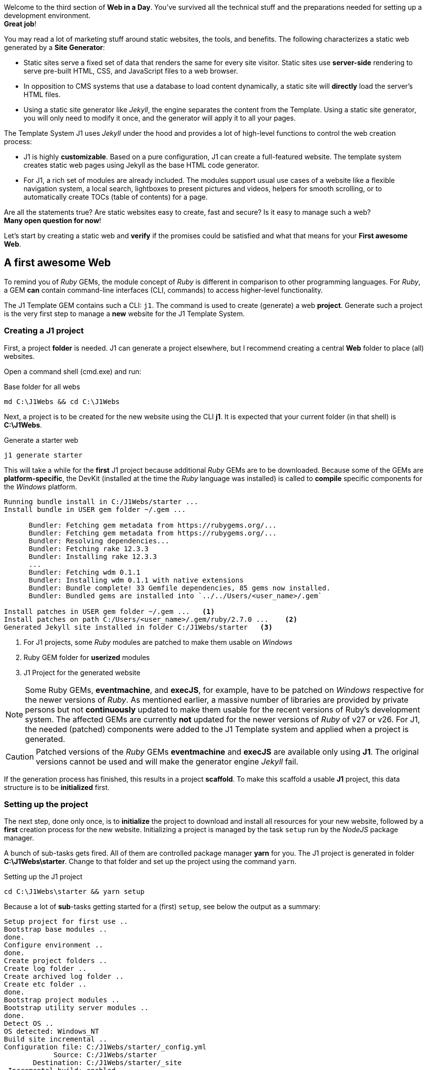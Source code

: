 
Welcome to the third section of *Web in a Day*. You’ve survived all the
technical stuff and the preparations needed for setting up a development
environment. +
*Great job*!

You may read a lot of marketing stuff around static websites, the tools, and
benefits. The following characterizes a static web generated by a
*Site Generator*:

* Static sites serve a fixed set of data that renders the same for every
  site visitor. Static sites use *server-side* rendering to serve pre-built
  HTML, CSS, and JavaScript files to a web browser.

* In opposition to CMS systems that use a database to load content
  dynamically, a static site will *directly* load the server's HTML files.

* Using a static site generator like _Jekyll_, the engine separates the
  content from the Template. Using a static site generator, you will only
  need to modify it once, and the generator will apply it to all your
  pages.

The Template System J1 uses _Jekyll_ under the hood and provides a lot of
high-level functions to control the web creation process:

* J1 is highly *customizable*. Based on a pure configuration, J1 can create
  a full-featured website. The template system creates static web pages
  using Jekyll as the base HTML code generator.

* For J1, a rich set of modules are already included. The modules support
  usual use cases of a website like a flexible navigation system, a local
  search, lightboxes to present pictures and videos, helpers for smooth
  scrolling, or to automatically create TOCs (table of contents) for a page.

Are all the statements true? Are static websites easy to create, fast and
secure? Is it easy to manage such a web? +
*Many open question for now*!

Let's start by creating a static web and *verify* if the promises could be
satisfied and what that means for your *First awesome Web*.

== A first awesome Web

To remind you of _Ruby_ GEMs, the module concept of _Ruby_ is
different in comparison to other programming languages. For _Ruby_, a
GEM *can* contain command-line interfaces (CLI, commands) to access
higher-level functionality.

The J1 Template GEM contains such a CLI: `j1`. The command is used to create
(generate) a web *project*. Generate such a project is the very first step
to manage a *new* website for the J1 Template System.

=== Creating a J1 project

First, a project *folder* is needed. J1 can generate a project elsewhere, but
I recommend creating a central *Web* folder to place (all) websites.

Open a command shell (cmd.exe) and run:

.Base folder for all webs
[source, msshell]
----
md C:\J1Webs && cd C:\J1Webs
----
Next, a project is to be created for the new website using the CLI *j1*. It
is expected that your current folder (in that shell) is *C:\J1Webs*.

.Generate a starter web
[source, msshell]
----
j1 generate starter
----

This will take a while for the *first* J1 project because additional _Ruby_
GEMs are to be downloaded. Because some of the GEMs are *platform-specific*,
the DevKit (installed at the time the _Ruby_ language was installed) is
called to *compile* specific components for the _Windows_ platform.

----
Running bundle install in C:/J1Webs/starter ...
Install bundle in USER gem folder ~/.gem ...

      Bundler: Fetching gem metadata from https://rubygems.org/...
      Bundler: Fetching gem metadata from https://rubygems.org/...
      Bundler: Resolving dependencies...
      Bundler: Fetching rake 12.3.3
      Bundler: Installing rake 12.3.3
      ...
      Bundler: Fetching wdm 0.1.1
      Bundler: Installing wdm 0.1.1 with native extensions
      Bundler: Bundle complete! 33 Gemfile dependencies, 85 gems now installed.
      Bundler: Bundled gems are installed into `../../Users/<user_name>/.gem`

Install patches in USER gem folder ~/.gem ...   <1>
Install patches on path C:/Users/<user_name>/.gem/ruby/2.7.0 ...    <2>
Generated Jekyll site installed in folder C:/J1Webs/starter   <3>
----
<1> For J1 projects, some _Ruby_ modules are patched to make them usable
    on _Windows_
<2> Ruby GEM folder for *userized* modules
<3> J1 Project for the generated website

NOTE: Some Ruby GEMs, *eventmachine*, and *execJS*, for example, have to be
patched on _Windows_ respective for the newer versions of _Ruby_. As mentioned
earlier, a massive number of libraries are provided by private persons but not
*continuously* updated to make them usable for the recent versions of Ruby's
development system. The affected GEMs are currently *not* updated for the newer
versions of _Ruby_ of v27 or v26. For J1, the needed (patched) components were
added to the J1 Template system and applied when a project is generated.

CAUTION: Patched versions of the _Ruby_ GEMs *eventmachine* and *execJS*
are available only using *J1*. The original versions cannot be used and
will make the generator engine _Jekyll_ fail.

If the generation process has finished, this results in a project *scaffold*.
To make this scaffold a usable *J1* project, this data structure is to be
*initialized* first.


=== Setting up the project

The next step, done only once, is to *initialize* the project to download and
install all resources for your new website, followed by a *first* creation
process for the new website. Initializing a project is managed by the task
`setup` run by the _NodeJS_ package manager.

A bunch of sub-tasks gets fired. All of them are controlled package manager
*yarn* for you. The J1 project is generated in folder *C:\J1Webs\starter*.
Change to that folder and set up the project using the command `yarn`.

.Setting up the J1 project
[source, msshell]
----
cd C:\J1Webs\starter && yarn setup
----

Because a lot of **sub**-tasks getting started for a (first) `setup`, see
below the output as a summary:

----
Setup project for first use ..
Bootstrap base modules ..
done.
Configure environment ..
done.
Create project folders ..
Create log folder ..
Create archived log folder ..
Create etc folder ..
done.
Bootstrap project modules ..
Bootstrap utility server modules ..
done.
Detect OS ..
OS detected: Windows_NT
Build site incremental ..
Configuration file: C:/J1Webs/starter/_config.yml
            Source: C:/J1Webs/starter
       Destination: C:/J1Webs/starter/_site
 Incremental build: enabled
      Generating...
    J1 QuickSearch: creating search index ...
    J1 QuickSearch: finished, index ready.
      J1 Paginator: autopages, disabled|not configured
      J1 Paginator: pagination enabled, start processing ...
      J1 Paginator: finished, processed 1 pagination page|s
                    done in 37.609 seconds.
 Auto-regeneration: disabled. Use --watch to enable.
.. build finished.
To open the site, run: yarn site
Done in 94.94s.
----

The task `setup` takes a while. Typically some minutes for the *first*
run (depending on the performances of your Internet connection and your
Desktop PC). A bunch of NPM modules and Ruby Gems gets downloaded, installed,
and linked for the project. See the setup task as an extended *install* and
*build* process to make your new website ready to use.

=== Run a site

As discussed, all project-related *tasks* are managed by the package manager
for NodeJS -- in this case, yarn. The task to run a website is `site` and can
be issued like so:

.Run a J1 website
[source, msshell]
----
yarn site
----

The following messages appear in your command shell:

----
yarn run v1.22.10
$ run-p -s site:*
Startup the site ..
UTILSRV disabled. Not started.
Configuration file: C:/J1Webs/starter/_config.yml   <1>
            Source: C:/J1Webs/starter   <2>
       Destination: C:/J1Webs/starter/_site   <3>
 Incremental build: enabled
      Generating...
    J1 QuickSearch: recreate index disabled.
      J1 Paginator: autopages, disabled|not configured
      J1 Paginator: pagination enabled, start processing ...
      J1 Paginator: finished, processed 1 pagination page|s
                    done in 9.618 seconds.
 Auto-regeneration: enabled for '.'
LiveReload address: http://localhost:40001    <5>
    Server address: http://localhost:40000/   <4>
  Server running... press ctrl-c to stop.
        LiveReload: Browser connected   <6>
----
<1> The configuration file for the builder engine _Jekyll_
<2> The project folder
<3> The *WebRoot* folder for your website creaated
<4> The *URL* to access the web
<5> A *LiveReloader* is started and listens on port *40001*
<6> A webbrowser has been started automatically and the *LiveReloader*
    is connected

Your *default* web browser is automatically started, and the website gets
loaded. +
That should look like this way:

.The J1 build-in Starter Web
lightbox::kickstart-wiad--starter-web[ 800, {data-kickstart-wiad--starter-web} ]
// <1> Navigation bar
//<2> QuickLinks bar

Now, after so much theory and technical stuff, you should *explore* your
new website. The base navigation provided is the *Navigation* bar conum:1[].
and the *QuickLink* bar conum:2[].

Give your new starter web a try. Take some time to inspect your site, surf on
some pages, and come back to the next section: *Check your project in a code
editor*.

*Have a pleasant walk-around*!

NOTE: Some pages of the *Starter Web* are very the same as used for the J1's
homepage. All pages of the *roundtrip* are fully included with the example website
to help write more complex pages.


=== Check your project in a code editor

To *manage* a J1 project, the most critical tool to do this is the *editor*
you've installed. You can use a good code editor for a so-called
*Integrated Development Environment* (IDE). All functions, all features, are
included or can be easily added by *extensions*.

J1 Template comes with *no* Graphical User Interface (GUI) included. The
functionality of a *GUI* is substituted by the power of the IDE, your code
editor. For users not experienced in using code editors have to exercise a
bit how to use an editor. You’ll learn how helpful an IDE is and (hopefully)
understand why programmers prefer an IDE over any GUI-driven tool to work on
code-based projects.

NOTE: For examples related to the usage of a code editor, _Atom_ is used.
_VS Code_ supports you in the *same* way.

The base creating websites using J1 are:

* *code*, source data of your content
* *data*, control information for the builder engine _Jekyll_ how
  to transform source data into HTML pages

Both are written as simple *text* files, the reason why a code editor is a
good choice. Two *types* of files are the most important in the beginning
to know:

* for the *code*, the source data of your content, the markup language
  *Asciidoc* is used
* for the *data*, control information for the builder engine, the markup
  language *YAML* is used

In computer *text* processing, a markup language is a system for *annotating*
a (text-)document by *control* information: the markups.

*Asciidoc* is used to *annotate* the sources of your web content. The Asciido
markups indicate, for example, what text in a page should be displayed in
*boldface*, what text should be *headlines*, where to place *images*, or what
should be transformed in *tables* or *lists*.

*YAML* is used to indicate text as *data structures* like simple *variables*
or more complex structures like *arrays*. The data is used by the builder
engine _Jekyll_ and by the build-in modules of the J1 Template to control
their behavior.

NOTE: J1 does *not* use a Database System in the sense of an *RDBMS*, a
Relational Database Management System as CMS does. For making a template
system like J1 flexible and configurable, a *database* is *needed*. The
*database* for J1 consists of (text-)files of type *YAML*.

You are reading this for the first time. And, understandably, the codebase is
difficult to understand. To become familiar with the codebase and folder
structure for a J1 project, have a look at your project by your favorite editor.
Open the project folder for your Starter Web, for example, *C:\J1Webs\starter*.

.Starter Web loaded by Atom Editor
lightbox::kickstart-wiad--atom-starter-web[ 800, {data-kickstart-wiad--atom-starter-web} ]

A J1 project consists of several files and folders. Find the structure
as below:

.J1 Project Structure
----
  ├──── .
  │     └─ _data  <1>
  │     └─ _includes <2>
  │     └─ _plugins <3>
  │     └─ assets <4>
  │     └─ collections <5>
  │     └─ pages <6>
  │     └─ utilsrv
  ├──── _config.yml <7>
  ├──── config.ru
  ├──── dot.gitattributes
  ├──── dot.gitignore
  ├──── dot.nojekyll
  ├──── favicon.ico
  ├──── Gemfile <8>
  ├──── index.html <9>
  └──── package.json <10>
----
<1>   J1 Configuration data
<2>   Asciidoc includes (global)
<3>   Build-in plugins (Ruby)
<4>   Assets for the Web
<5>   Folder that contains all Blog Posts
<6>   Folder that contains all Articles
<7>   Central site configuration (Jekyll)
<8>   Ruby Gemfile
<9>   Homepage for the Web
<10>  J1 Project file (NPM)

NOTE: After setting up a project,some more files are created by the *setup*
process in the *project* folder. For now, *ignore* these files.

=== The Jekyll configuration file

The Jekyll configuration file `_config.yml` sits in the *root* of your project
directory and, as the name suggests, controls the configuration settings how
*Jekyll* and *J1* are processing your site (from a global perspective).

Open this file in your editor. The configuration file is of type *text*, but
structured! The extention of *.yml* indicates this file of type *YAML*
containing *markups* to specify *data*. The data in that file in in ordered in
sections for easier reading. Comments, starting with a hash (*#*) are not
treated as data. Comments are ignored if such a file is being read and
processed for data extraction.

Open this file in your editor. The configuration file is of type *text* but
structured! The extension of *.yml* indicates this file of type *YAML*
containing markups to specify *data*. The data in that file is ordered in
sections for easier reading. Comments, starting with a hash (#), are not
treated as data. Comments are *ignored* if such a file is being read and
processed for data extraction.

.Selected configuration settings from `_config.yml`
[source, yaml, role="noclip"]
----
# ==============================================================================
# 1. BUILD configuration
#
environment:                            production
version:                                2021.1.0
copyright:                              J1 · Copyright © 2021
theme:                                  j1-template

# ==============================================================================
# 2. THEME configuration
#
template:
  name:                                 j1
  config:                               j1_config

# ==============================================================================
# 3. SITE configuration
#
title:                                  J1
slogan:                                 starter
description:                            Made for Jekyll · Made for Your Web

keywords:                               Jekyll, One, Template, Ruby, Asciidoctor,
                                        Asciidoc, Bootstrap, Javascript,
                                        JS, JS3, CSS, CSS3, HTML5, Material, Design
brand:
  image:                                modules/icons/j1/j1-512x512.png
  image_height:                         48
  text:                                 Starter Web
  text_color:                           "#9E9E9E"

favicon:
  image:                                modules/icons/j1/j1-32x32.ico
  type:                                 image/ico

# ==============================================================================
# 4. JEKYLL specific site configuration
#
protocol:                               http
host:                                   localhost
port:                                   40000
timezone:                               Europe/Berlin
encoding:                               UTF-8

source:                                 .
destination:                            _site
plugins_dir:                            _plugins
layouts_dir:                            _layouts
data_dir:                               _data
includes_dir:                           _includes
collections_dir:                        collections

include:                                [ .htaccess ]
exclude:                                [ log, vendor, node_modules, ... ]
keep_files:                             []

strict_front_matter:                    true

plugins:
                                        - asciidoctor
                                        - jekyll-asciidoc
                                        - jekyll-sitemap
                                        - j1-paginator
----

From the config file you see, your website is processed in `production` mode.
The *variable* `environment` is assigned the *value* `production`. Pretty easy
to read, isn't it? Now the first *magic* of using a code editor. In your
editor, press the keys kbd:[Ctrl+Shift+F] to open a *project-wide* search
dialog.

.Search the project folder (Atom)
lightbox::kickstart-wiad--atom-project-search[ 800, {data-kickstart-wiad--atom-project-search} ]

All data for a J1 project are configured with *YAML* data files. Search
project-wide the variable `environment` to find what data file specifies this.
Search for the data assignment *environment:* (keep attention on the colon)
for all YAML data files. Your'done in no-time and no endless digging in endless
GUI menus is needed.

All data for a J1 project are configured with *YAML* data files. Search
project-wide for the variable `environment` to find *what* data file specifies
this. Search for the data *assignment* markup *environment:* (keep attention
on the colon) for all YAML data files in your project. You’re done in no time.
No endless digging in never-ending GUI menus and dialogs are needed.

Discussing all available configuration setting for Jekyll and J1 would take
at least another day. Find all settings for _Jekyll_ on the home page at:
link:{url-jekyll--docs-configuration}[Jekyll Configuration, {browser-window--new}]
A good Overview on the config settings and folder structure _Jekyll_ can
be found at CloudCannon:
link:{url-cloudcannon--jekyll-file-structure}[The File structure, {browser-window--new}]


== Exercises

Learning is only possible by practicing. It is a matter of fact, that the
learning success requires exercising. To support you, find in this section
some examples to execute J1 for real-world usage.

=== Environment modes

Environment modes are used to specify the built *environment* of a website,
controls the HTML processing. J1 uses these modes to control the *output*
of *HTML pages*.

.Environment modes
[cols="^3a,^3a,6a, subs=+macros, options="header", width="100%", role="rtable mt-3"]
|===============================================================================
|Variable |Value\|s |Description

|`environment`
|`production` \| `development`
|In *production* mode (default), the generated HTML pages are *compressed*
for faster loading. All HTML elements not needed are stripped (comments), all
whitespaces and not needed control characters are deleted.

In *development* mode, the generated HTML pages are *beatified* for better
(human) reading. *No* elements are deleted and available for code inspection.

|===============================================================================

The *destination* folder for the generated web pages were set by:
[source, yaml, role="noclip"]]
----
destination:                            _site
----

You'll find a folder *_site* in your project root. Open that folder in your
editor and open the file *index.html*, the *home page* for your web. The (HTML)
page generated is a *single* line. All elements *not* needed for the browser
are deleted.

.Home page in production mode (index.html)
lightbox::kickstart-wiad--atom-home-page-1[ 800, {data-kickstart-wiad--atom-home-page-1} ]

Generating HTML output for *production* this is called *compression*,
deleting all (HTML) elements not needed. The file size gets reduced to a
minimum for faster loading by the webserver. Compressed output is excellent
for websites that should be deployed (make them available) to a *public place*,
to a server providing your page on the *Internet*.

For *development*, compressed HTML pages are not useful. You'll see why in
a minute. Reconfigure the *value* for environment. Load the config file
*_config.yml* in your editor, change the value from `production` to
`development` and safe that file.

[source, yaml, role="noclip"]]
----
environment:                            development
----

NOTE: If global configuration settions (setting in *_config.yml*) are changed,
the web needs to be *rebuild*. This is a drawback for static websites.

Because a *global* configuration setting has changed, the web needs to be
*re-created*. This process is called *rebuilding* a site. Stop the running
web in the *command shell* by typing: kbd:[CTRL+C].

A J1 project runs _Jekyll_ in *incremental* mode with *auto-regeneration*
enabled. All changes made to your posts and pages at *runtime* are
automatically detected, and the affected files are rebuilt and (live) reloaded.
As mentioned, this doesn't work for *global configuration* changes.

A web can completely be *re-created* by running the task `rebuild`:

[source, sh]
----
yarn rebuild
----

----
Rebuild site incremental ..
Clean up site files ..
Configuration file: C:/J1Webs/starter/_config.yml
           Cleaner: Removing _site...
           Cleaner: Removing ./.jekyll-metadata...
           Cleaner: Removing ./.jekyll-cache...
           Cleaner: Nothing to do for .sass-cache.
Configuration file: C:/J1Webs/starter/_config.yml
            Source: C:/J1Webs/starter
       Destination: C:/J1Webs/starter/_site
 Incremental build: enabled
      Generating...
    J1 QuickSearch: creating search index ...
    J1 QuickSearch: finished, index ready.
      J1 Paginator: autopages, disabled|not configured
      J1 Paginator: pagination enabled, start processing ...
      J1 Paginator: finished, processed 1 pagination page|s
                    done in 14.54 seconds.
 Auto-regeneration: disabled. Use --watch to enable.
.. rebuild finished.
To open the site, run: yarn site.
Done in 24.43s.
----

If the site has been rebuild, re-run the task `site` to make the web
available, again

[source, sh]
----
yarn site
----

The HTML output has been changed for *development*. In your code editor, the
home page looks very different:

[source, html, role="noclip"]
----
<!DOCTYPE html>
<html lang="en">
  <!-- [INFO   ] [j1.layout.default.html                ] [ page generated: 2021-04-08 17:40:01 +0000 ] -->
  <!-- [INFO   ] [j1.layout.default.html                ] [ environment detected as: development ] -->
  <head data-proofer-ignore>
    <!-- [INFO   ] [j1.layout.default.html                ] [ call default_writer for region: 'head' ] -->
    <!-- [INFO   ] [j1.layout.default_writer.proc         ] [ start processing: load region head, layout: home ] -->
    <!-- [INFO   ] [j1.layout.meta_data_generator.html    ] [ start processing: place meta tags (taken from site config|page frontmatter) ] -->
    <!-- [INFO   ] [j1.layout.meta_data_generator.html    ] [ page|content encoding ] -->
    <meta http-equiv="Content-Type" content="text/html;charset=UTF-8">
    <!-- [INFO   ] [j1.layout.meta_data_generator.html    ] [ added for MS Edge Browser ] -->
    <meta http-equiv="X-UA-Compatible" content="IE=edge">
    <!-- [INFO   ] [j1.layout.meta_data_generator.html    ] [ initial zoom level when the page is first loaded by the browser ] -->
    <meta name="viewport" content="width=device-width, initial-scale=1.0">
    <title>starter</title>
    <!-- [INFO   ] [j1.layout.meta_data_generator.html    ] [ SIZE of site description: 36 chars ] -->
    <!-- [SEO    ] [j1.layout.meta_data_generator.html    ] [ Consider! IMPROVE|INCREASE your site description, recommended: 70-160 characters ] -->
    <meta name="description" content="Made for Jekyll · Made for Your Web">
    <link rel="icon" type="image/ico" href="/assets/images/modules/icons/j1/j1-32x32.ico">
    <meta name="author" content="username">
    <meta name="keywords" content="Jekyll, One, Template, Ruby, Asciidoctor, Asciidoc, Bootstrap, Javascript, JS, JS3, CSS, CSS3, HTML5, Material, Design">
    <meta name="robots" content="index">
    <meta name="robots" content="follow">
    <!-- [INFO   ] [j1.layout.meta_data_generator.html    ] [ PRELOAD of fonts: disabled ] -->
    <!-- [SEO    ] [j1.layout.meta_data_generator.html    ] [ Consider! PRELOAD primary used fonts to prioritize fetching ] -->
    <!-- [INFO    ] [j1.layout.meta_data_generator.html    ] [ Gratulations! PRELOAD of css: enabled ] -->
    <!-- [SEO     ] [j1.layout.meta_data_generator.html    ] [ request PRELOAD of font to prioritize fetching ] -->
    <link rel="preload" as="style" href="/assets/themes/j1/core/css/themes/uno-light/bootstrap.css">
    <link rel="preload" as="style" href="/assets/themes/j1/core/css/vendor.css">
    <!-- [INFO    ] [j1.layout.meta_data_generator.html    ] [ Gratulations! PRELOAD of js: enabled ] -->
    <!-- [SEO     ] [j1.layout.meta_data_generator.html    ] [ request PRELOAD of font to prioritize fetching ] -->
    <link rel="preload" as="script" href="/assets/themes/j1/modules/bmd/js/bootstrap-material-design.js">
    <link rel="preload" as="script" href="/assets/themes/j1/modules/backstretch/js/backstretch.js">
    <link rel="preload" as="script" href="/assets/themes/j1/core/js/template.js">
    <!-- [INFO   ] [j1.layout.meta_data_generator.html    ] [ PRELOAD js as FILE ] -->
    <link rel="preload" as="script" href="/assets/themes/j1/adapter/js/attic.js">
    <!-- [INFO   ] [j1.layout.meta_data_generator.html    ] [ PRELOAD js as FILE ] -->
    <link rel="preload" as="script" href="/assets/themes/j1/adapter/js/logger.js">
    <!-- [INFO   ] [j1.layout.meta_data_generator.html    ] [ PRELOAD js as FILE ] -->
    <link rel="preload" as="script" href="/assets/themes/j1/adapter/js/bmd.js">
    <!-- [INFO   ] [j1.layout.meta_data_generator.html    ] [ PRELOAD js as FILE ] -->
    <link rel="preload" as="script" href="/assets/themes/j1/adapter/js/navigator.js">
    <!-- [INFO   ] [j1.layout.meta_data_generator.html    ] [ PRELOAD of images: disabled ] -->
    ...
----

The HTML output is *no* longer a vast single line. Many (HTML-)comments are
available that explain what had happened while processing this page. The
comments provide helpful information, what *component* of the Template system
was involved in what *processing step* to *create* a page.

NOTE: For this tutorial, or for creating webs in general, it's not needed
to know how J1 processes HTML pages. But for people interested in more
technical details, the comments explain what had happened in terms of the
processing chain. The comments help understand the underlying builder engine
and what modules were involved in creating the HTML page.

=== The WebRoot folder

Once Jekyll has built a website site, the resulting web, the entire static
site, including all *assets*, gets written to the *destination* folder. In
section <<The Jekyll configuration file>>, you'll find the configuration
parameter `destination` that controls *what* folder is used.

[source, yaml, role="noclip"]
----
destination:                            _site
----

.J1 WebRoot Structure in folder `destination`
----
  ├──── .
  │     └─ assets   <1>
  │     └─ pages    <2>
  │     └─ posts    <3>
  ├──── 204.html    <4>
  ├──── 400.html    <4>
  .
  ├──── 533.html    <4>
  ├──── favicon.ico <5>
  ├──── index.html  <6>
  ├──── robots.txt  <7>
  └──── sitemap.xml <8>
----
<1>   Folder that contains all *Assets* of a website
<2>   Folder that contains all *Articles*
<3>   Folder that contains all *Blog Posts*
<4>   Customized error pages
<5>   Default favicon for the site
<6>   The Home Page
<7>   Info file for search engines (crawlers)
<8>   Structure data of the site content used by search engines (crawlers)

Open the *WebRoot* folder in your code editor. The *home page* of your websites
is sitting in the WebRoot folder, all other generated HTML content gets written
to:

* *pages*, the folder that contains all *Articles*
* *posts*, the folder that contains all *Blog Posts*

Compare the folder structures for *posts* and *pages* by their corresponding
*source* folders *collections* and *pages* in the *project* root folder. If
the folders *pages* are compared for *source* and *destination*, you'll find
some *differences*.

Much more *different* is the picture if *collections* and *posts* are
compared. First, why is the *source* folder for posts *collections*?
The reason is that _Jekyll_ supports *three* content types:

* posts
* collections
* pages

The builder engine _Jekyll_ differentiate content into *two* classes:

* ordered content
* unordered content

I hear your voices: what the hell is that! If not, that was what I did first.

What criteria is _Jekyll_ using to *order* content? No big deal: it's the
time. For _Jekyll_ websites, blog posts have a timestamp to make them
*time-lined*. That is the same for all Blogging systems in general. The order
over *time* makes it possible to differentiate *older* posts from the *newer*
ones. The following criteria for *ordering* blogs post is the *category* they
belong to.

In short, blog articles are ordered by:

* time *first*
* followed by their *category*

If you look at the *Blog* Navigator J1 provides, check the NavBar of your
starter web for *Blog*, it becomes clearer why ordering content makes sense.

.J1 Blog Navigator
lightbox::kickstart-wiad--blog-navigator-1[ 800, {data-kickstart-wiad--blog-navigator-1} ]

NOTE: The content-type *collections* are *not* discussed in that course, not
to exceed the time frame of a day.

Contrasting the *pages*, the unordered content. As the term implies, pages
are *not* ordered. For J1, the content type is *sorted* using the build-in
*navigation* module.

Each content type follows a specific scheme, the generate so-called
*perma-links*, the base to create URL's to access your web pages by a web
browser. The *perma-links* gets discuseed in more detail in the following
chapters focussing on *writing* content.

Each content type follows a specific scheme, generating so-called
*perma-links*, the base to create URLs to access your web pages by a web
browser. The perma-links get discussed in more detail in the following
chapters focussing on writing content.

Finally, compare the *assets* folder for source and destination. You’ll
find many folders were created on the output side but do not exist in your
project folder.

*Is it magic*?

No, no magic. J1 is a **GEM**-based template, and some resources are part of
the GEM, the _Ruby_ library. The folders *data* and *themes* are not part
of a J1 project but available by the GEM and used to generate the web from the
library location. The folders contain control information for the build-in
modules and all the *CSS*, *Javascript*, and *Font* resources required for
your new awesome web.

The next *again*! You finished your *step-in* into the world of *J1* and
_Jekyll_. Time to have a break. You have deserved a break!

If you return, some stuff for wrapping up is provided to consolidate what is
learned so far.
